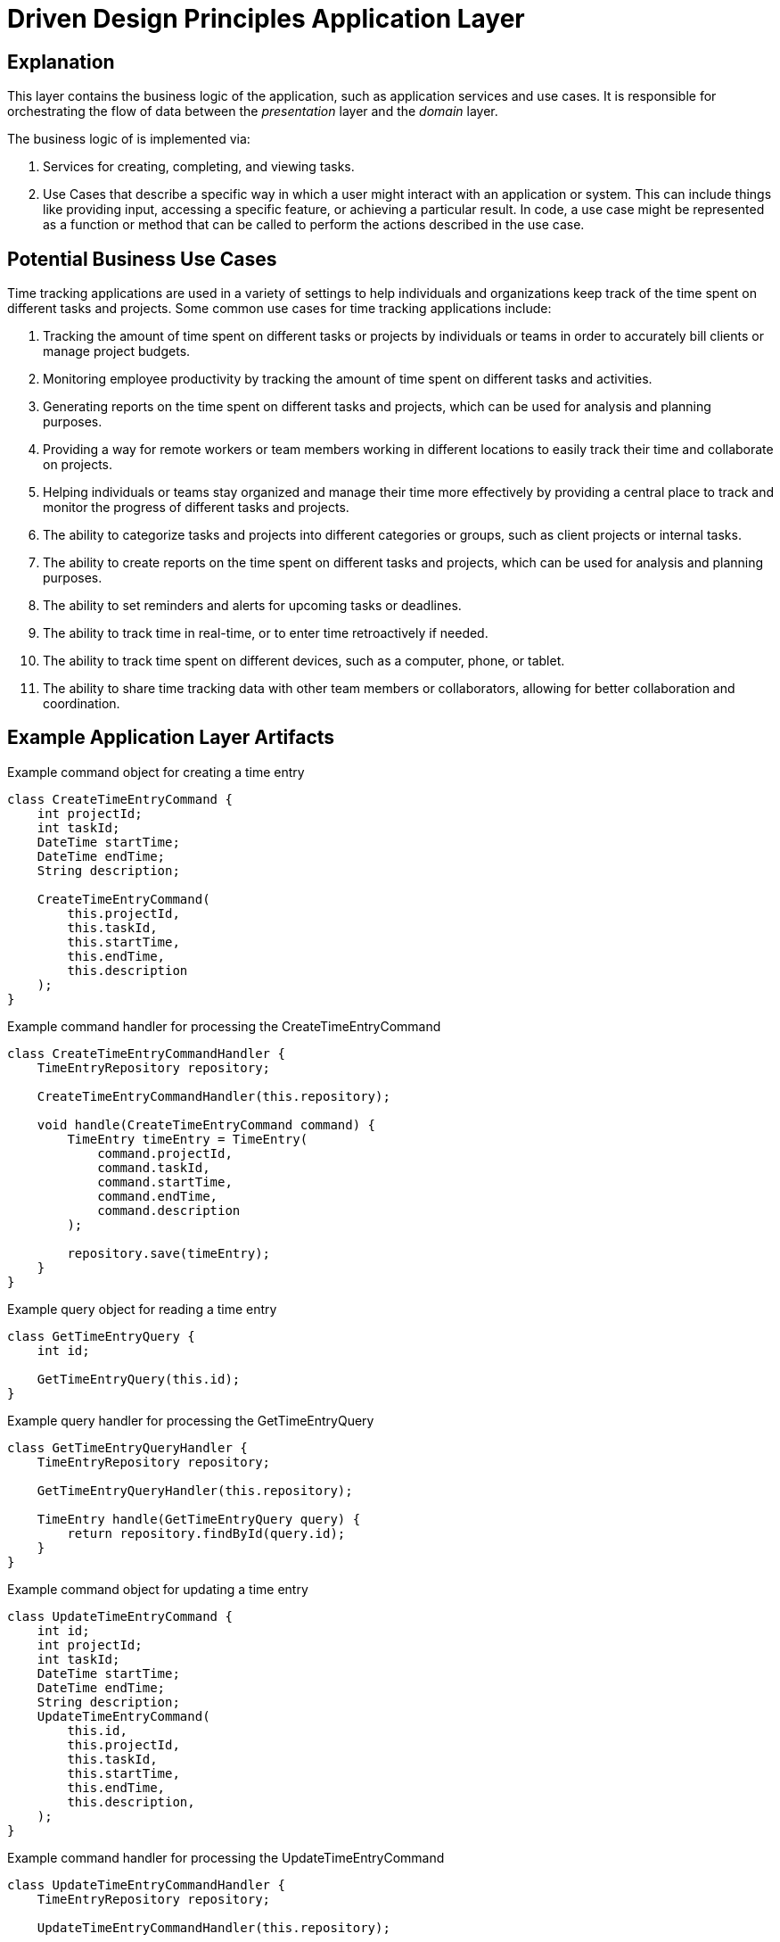= Driven Design Principles Application Layer

== Explanation

This layer contains the business logic of the application, such as application services and use cases. It is responsible for orchestrating the flow of data between the _presentation_ layer and the _domain_ layer.

The business logic of is implemented via:

. Services for creating, completing, and viewing tasks.

. Use Cases that describe a specific way in which a user might interact with an application or system. This can include things like providing input, accessing a specific feature, or achieving a particular result. In code, a use case might be represented as a function or method that can be called to perform the actions described in the use case.

== Potential Business Use Cases

Time tracking applications are used in a variety of settings to help individuals and organizations keep track of the time spent on different tasks and projects.
Some common use cases for time tracking applications include:

. Tracking the amount of time spent on different tasks or projects by individuals or teams in order to accurately bill clients or manage project budgets.

. Monitoring employee productivity by tracking the amount of time spent on different tasks and activities.

. Generating reports on the time spent on different tasks and projects, which can be used for analysis and planning purposes.

. Providing a way for remote workers or team members working in different locations to easily track their time and collaborate on projects.

. Helping individuals or teams stay organized and manage their time more effectively by providing a central place to track and monitor the progress of different tasks and projects.

. The ability to categorize tasks and projects into different categories or groups, such as client projects or internal tasks.

. The ability to create reports on the time spent on different tasks and projects, which can be used for analysis and planning purposes.

. The ability to set reminders and alerts for upcoming tasks or deadlines.

. The ability to track time in real-time, or to enter time retroactively if needed.

. The ability to track time spent on different devices, such as a computer, phone, or tablet.

. The ability to share time tracking data with other team members or collaborators, allowing for better collaboration and coordination.

== Example Application Layer Artifacts

.Example command object for creating a time entry
[source, java]
----
class CreateTimeEntryCommand {
    int projectId;
    int taskId;
    DateTime startTime;
    DateTime endTime;
    String description;

    CreateTimeEntryCommand(
        this.projectId,
        this.taskId,
        this.startTime,
        this.endTime,
        this.description
    );
}
----
.Example command handler for processing the CreateTimeEntryCommand
[source, java]
----
class CreateTimeEntryCommandHandler {
    TimeEntryRepository repository;

    CreateTimeEntryCommandHandler(this.repository);

    void handle(CreateTimeEntryCommand command) {
        TimeEntry timeEntry = TimeEntry(
            command.projectId,
            command.taskId,
            command.startTime,
            command.endTime,
            command.description
        );

        repository.save(timeEntry);
    }
}
----
.Example query object for reading a time entry
[source, java]
----
class GetTimeEntryQuery {
    int id;

    GetTimeEntryQuery(this.id);
}
----
.Example query handler for processing the GetTimeEntryQuery
[source, java]
----
class GetTimeEntryQueryHandler {
    TimeEntryRepository repository;

    GetTimeEntryQueryHandler(this.repository);

    TimeEntry handle(GetTimeEntryQuery query) {
        return repository.findById(query.id);
    }
}
----
.Example command object for updating a time entry
[source, java]
----
class UpdateTimeEntryCommand {
    int id;
    int projectId;
    int taskId;
    DateTime startTime;
    DateTime endTime;
    String description;
    UpdateTimeEntryCommand(
        this.id,
        this.projectId,
        this.taskId,
        this.startTime,
        this.endTime,
        this.description,
    );
}
----

.Example command handler for processing the UpdateTimeEntryCommand
[source, java]
----
class UpdateTimeEntryCommandHandler {
    TimeEntryRepository repository;

    UpdateTimeEntryCommandHandler(this.repository);

    void handle(UpdateTimeEntryCommand command) {
        TimeEntry timeEntry = repository.findById(command.id);
        timeEntry.projectId = command.projectId;
        timeEntry.taskId = command.taskId;
        timeEntry.startTime = command.startTime;
        timeEntry.endTime = command.endTime;
        timeEntry.description = command.description;

        repository.save(timeEntry);
    }
}
----

.Example command object for deleting a time entry
[source, java]
----
class DeleteTimeEntryCommand {
    int id;

    DeleteTimeEntryCommand(this.id);
}
----

.Example command handler for processing the DeleteTimeEntryCommand
[source, java]
----
class DeleteTimeEntryCommandHandler {
    TimeEntryRepository repository;

    DeleteTimeEntryCommandHandler(this.repository);

    void handle(DeleteTimeEntryCommand command) {
        TimeEntry timeEntry = repository.findById(command.id);
        repository.delete(timeEntry);
    }
}
----
.Example repository interface for interacting with the infrastructure layer
[source, java]
----
abstract class TimeEntryRepository {
    Future<TimeEntry> findById(int id);
    Future<void> save(TimeEntry timeEntry);
    Future<void> delete(TimeEntry timeEntry);
}
----

The TodoItemRepository interface is part of the _application_ layer.
The application layer should depend on abstractions (such as interfaces or abstract classes) rather than concrete implementations, so that it can be more loosely coupled to the underlying infrastructure and more easily testable.
The *TodoItemRepository* interface in the example code defines a set of methods for performing CRUD operations on todo items, but it does not provide an implementation for these methods. Instead, it defines a contract that must be followed by concrete implementations of the repository in the _infrastructure_ layer.

Concrete implementations of the TodoItemRepository interface in the infrastructure layer would be responsible for actually connecting to a database or other persistence mechanism and performing the CRUD operations.
The application layer would depend on the TodoItemRepository interface and use it to interact with the infrastructure layer, but it would not depend on any specific implementation of the interface.